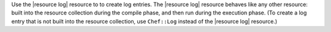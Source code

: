 .. The contents of this file are included in multiple topics.
.. This file should not be changed in a way that hinders its ability to appear in multiple documentation sets.

Use the |resource log| resource to to create log entries. The |resource log| resource behaves like any other resource: built into the resource collection during the compile phase, and then run during the execution phase. (To create a log entry that is not built into the resource collection, use ``Chef::Log`` instead of the |resource log| resource.)
